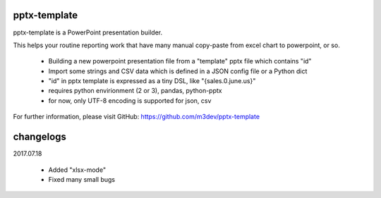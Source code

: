 pptx-template
============

pptx-template is a PowerPoint presentation builder.

This helps your routine reporting work that have many manual copy-paste from excel chart to powerpoint, or so.

  - Building a new powerpoint presentation file from a "template" pptx file which contains "id"
  - Import some strings and CSV data which is defined in a JSON config file or a Python dict
  - "id" in pptx template is expressed as a tiny DSL, like "{sales.0.june.us}"
  - requires python envirionment (2 or 3), pandas, python-pptx
  - for now, only UTF-8 encoding is supported for json, csv

For further information, please visit GitHub: https://github.com/m3dev/pptx-template

changelogs
==========

2017.07.18

  - Added "xlsx-mode"
  - Fixed many small bugs
